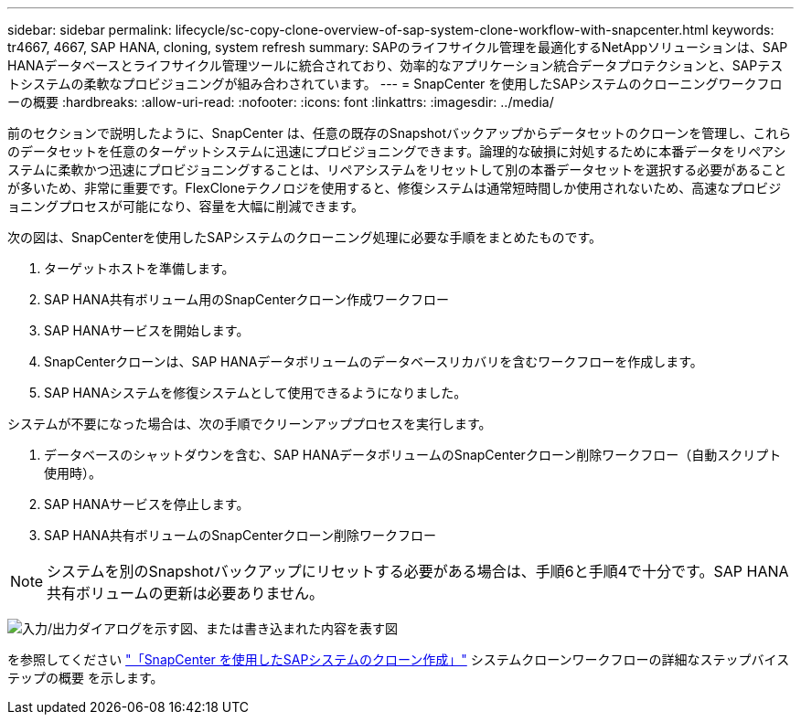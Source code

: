 ---
sidebar: sidebar 
permalink: lifecycle/sc-copy-clone-overview-of-sap-system-clone-workflow-with-snapcenter.html 
keywords: tr4667, 4667, SAP HANA, cloning, system refresh 
summary: SAPのライフサイクル管理を最適化するNetAppソリューションは、SAP HANAデータベースとライフサイクル管理ツールに統合されており、効率的なアプリケーション統合データプロテクションと、SAPテストシステムの柔軟なプロビジョニングが組み合わされています。 
---
= SnapCenter を使用したSAPシステムのクローニングワークフローの概要
:hardbreaks:
:allow-uri-read: 
:nofooter: 
:icons: font
:linkattrs: 
:imagesdir: ../media/


[role="lead"]
前のセクションで説明したように、SnapCenter は、任意の既存のSnapshotバックアップからデータセットのクローンを管理し、これらのデータセットを任意のターゲットシステムに迅速にプロビジョニングできます。論理的な破損に対処するために本番データをリペアシステムに柔軟かつ迅速にプロビジョニングすることは、リペアシステムをリセットして別の本番データセットを選択する必要があることが多いため、非常に重要です。FlexCloneテクノロジを使用すると、修復システムは通常短時間しか使用されないため、高速なプロビジョニングプロセスが可能になり、容量を大幅に削減できます。

次の図は、SnapCenterを使用したSAPシステムのクローニング処理に必要な手順をまとめたものです。

. ターゲットホストを準備します。
. SAP HANA共有ボリューム用のSnapCenterクローン作成ワークフロー
. SAP HANAサービスを開始します。
. SnapCenterクローンは、SAP HANAデータボリュームのデータベースリカバリを含むワークフローを作成します。
. SAP HANAシステムを修復システムとして使用できるようになりました。


システムが不要になった場合は、次の手順でクリーンアッププロセスを実行します。

. データベースのシャットダウンを含む、SAP HANAデータボリュームのSnapCenterクローン削除ワークフロー（自動スクリプト使用時）。
. SAP HANAサービスを停止します。
. SAP HANA共有ボリュームのSnapCenterクローン削除ワークフロー



NOTE: システムを別のSnapshotバックアップにリセットする必要がある場合は、手順6と手順4で十分です。SAP HANA共有ボリュームの更新は必要ありません。

image:sc-copy-clone-image9.png["入力/出力ダイアログを示す図、または書き込まれた内容を表す図"]

を参照してください link:sc-copy-clone-sap-system-clone-with-snapcenter.html["「SnapCenter を使用したSAPシステムのクローン作成」"] システムクローンワークフローの詳細なステップバイステップの概要 を示します。

